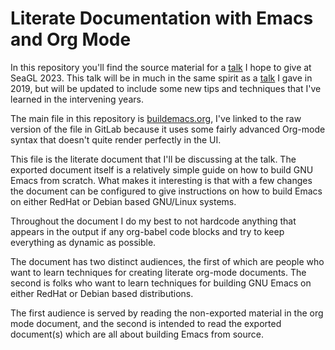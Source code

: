 * Literate Documentation with Emacs and Org Mode

In this repository you'll find the source material for a [[https://osem.seagl.org/conferences/seagl2023/program/proposals/952][talk]] I hope
to give at SeaGL 2023. This talk will be in much in the same spirit as
a [[https://osem.seagl.org/conferences/seagl2019/program/proposals/664][talk]] I gave in 2019, but will be updated to include some new tips
and techniques that I've learned in the intervening years.

The main file in this repository is [[https://gitlab.com/spudlyo/orgdemo2/-/raw/main/buildemacs.org?ref_type=heads][buildemacs.org]], I've linked to the
raw version of the file in GitLab because it uses some fairly advanced
Org-mode syntax that doesn't quite render perfectly in the UI.

This file is the literate document that I'll be discussing at the
talk. The exported document itself is a relatively simple guide on how
to build GNU Emacs from scratch. What makes it interesting is that
with a few changes the document can be configured to give instructions
on how to build Emacs on either RedHat or Debian based GNU/Linux
systems.

Throughout the document I do my best to not hardcode anything that
appears in the output if any org-babel code blocks and try to keep
everything as dynamic as possible.

The document has two distinct audiences, the first of which are people
who want to learn techniques for creating literate org-mode
documents. The second is folks who want to learn techniques for building
GNU Emacs on either RedHat or Debian based distributions.

The first audience is served by reading the non-exported material in the
org mode document, and the second is intended to read the exported
document(s) which are all about building Emacs from source.
